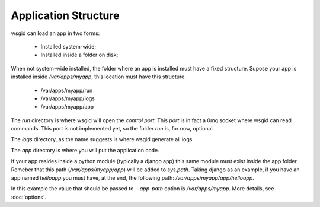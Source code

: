 Application Structure
=====================


wsgid can load an app in two forms: 

  * Installed system-wide;
  * Installed inside a folder on disk;

When not system-wide installed, the folder where an app is installed must have a fixed structure. Supose your app is installed inside */var/apps/myapp*, this location must have this structure.

 * /var/apps/myapp/run
 * /var/apps/myapp/logs
 * /var/apps/myapp/app


The *run* directory is where wsgid will open the *control port*. This *port* is in fact a 0mq socket where wsgid can read commands. This port is not implemented yet, so the folder *run* is, for now, optional.

The *logs* directory, as the name suggests is where wsgid generate all logs.

The *app* directory is where you will put the application code. 

If your app resides inside a python module (typically a django app) this same module must exist inside the app folder. Remeber that this path (*/var/apps/myapp/app*) will be added to *sys.path*. Taking django as an example, if you have an app named *helloapp* you must have, at the end, the following path: */var/apps/myapp/app/helloapp*.

In this example the value that should be passed to *--app-path* option is */var/apps/myapp*. More details, see :doc:`options`.

